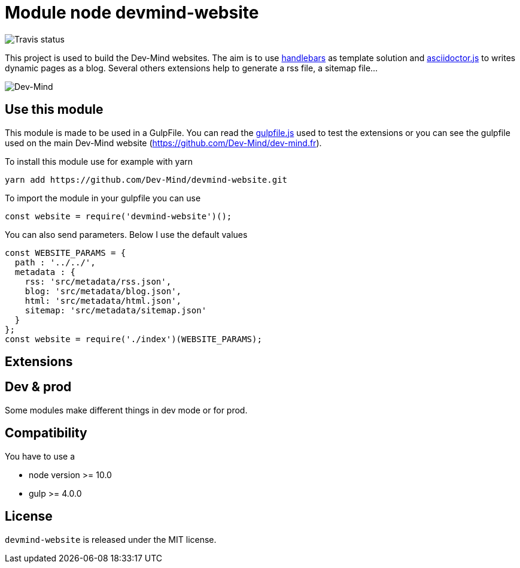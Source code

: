 = Module node devmind-website

image::https://api.travis-ci.org/Dev-Mind/devmind-website.svg?branch=master[Travis status]

This project is used to build the Dev-Mind websites. The aim is to use https://github.com/wycats/handlebars.js[handlebars] as template solution and https://asciidoctor.org/docs/asciidoctor.js/[asciidoctor.js] to writes dynamic pages as a blog. Several others extensions help to generate a rss file, a sitemap file...

image::https://www.dev-mind.fr/img/logo/logo_1500.png[Dev-Mind]

== Use this module

This module is made to be used in a GulpFile. You can read the link:./gulpfile.js[gulpfile.js] used to test the extensions or you can see the gulpfile used on the main Dev-Mind website (https://github.com/Dev-Mind/dev-mind.fr).

To install this module use for example with yarn

```
yarn add https://github.com/Dev-Mind/devmind-website.git
```

To import the module in your gulpfile you can use

[source,javascript]
----
const website = require('devmind-website')();
----

You can also send parameters. Below I use the default values

[source,javascript]
----
const WEBSITE_PARAMS = {
  path : '../../',
  metadata : {
    rss: 'src/metadata/rss.json',
    blog: 'src/metadata/blog.json',
    html: 'src/metadata/html.json',
    sitemap: 'src/metadata/sitemap.json'
  }
};
const website = require('./index')(WEBSITE_PARAMS);
----

== Extensions


== Dev & prod

Some modules make different things in dev mode or for prod.


== Compatibility
You have to use a

* node version >= 10.0
* gulp >= 4.0.0

== License
`devmind-website` is released under the MIT license.